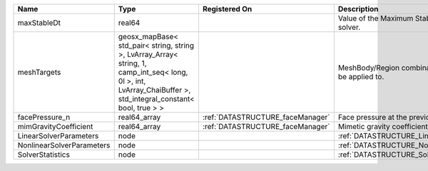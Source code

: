 

========================= =============================================================================================================================================================== ================================ ================================================================ 
Name                      Type                                                                                                                                                            Registered On                    Description                                                      
========================= =============================================================================================================================================================== ================================ ================================================================ 
maxStableDt               real64                                                                                                                                                                                           Value of the Maximum Stable Timestep for this solver.            
meshTargets               geosx_mapBase< std_pair< string, string >, LvArray_Array< string, 1, camp_int_seq< long, 0l >, int, LvArray_ChaiBuffer >, std_integral_constant< bool, true > >                                  MeshBody/Region combinations that the solver will be applied to. 
facePressure_n            real64_array                                                                                                                                                    :ref:`DATASTRUCTURE_faceManager` Face pressure at the previous converged time step                
mimGravityCoefficient     real64_array                                                                                                                                                    :ref:`DATASTRUCTURE_faceManager` Mimetic gravity coefficient                                      
LinearSolverParameters    node                                                                                                                                                                                             :ref:`DATASTRUCTURE_LinearSolverParameters`                      
NonlinearSolverParameters node                                                                                                                                                                                             :ref:`DATASTRUCTURE_NonlinearSolverParameters`                   
SolverStatistics          node                                                                                                                                                                                             :ref:`DATASTRUCTURE_SolverStatistics`                            
========================= =============================================================================================================================================================== ================================ ================================================================ 


